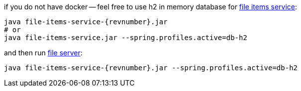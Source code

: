 
//tag::content[]

.if you do not have docker -- feel free to use h2 in memory database for link:https://daggerok.github.io/streaming-file-server/app/file-items-service-{project-version}.jar[file items service]:
[source,bash]
[subs="verbatim,attributes"]
----
java file-items-service-{revnumber}.jar
# or
java file-items-service.jar --spring.profiles.active=db-h2
----

.and then run link:https://daggerok.github.io/streaming-file-server/app/file-server-{project-version}.jar[file server]:
[source,bash]
[subs="verbatim,attributes"]
----
java file-items-service-{revnumber}.jar --spring.profiles.active=db-h2
----

////
with special chars, will show {revnumber}, but not substitution, like 4.3.8

.and then run link:https://daggerok.github.io/streaming-file-server/app/file-server-{project-version}.jar[file server]:
[source,bash]
[subs="specialcharacters,callouts,attributes"]
----
java file-items-service-{revnumber}.jar --spring.profiles.active=db-h2
----
////

//end::content[]
